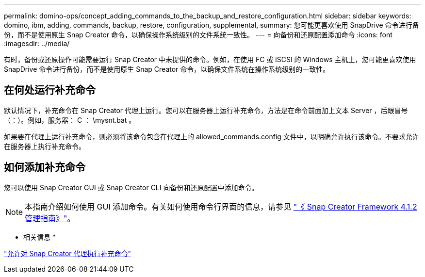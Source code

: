 ---
permalink: domino-ops/concept_adding_commands_to_the_backup_and_restore_configuration.html 
sidebar: sidebar 
keywords: domino, ibm, adding, commands, backup, restore, configuration, supplemental, 
summary: 您可能更喜欢使用 SnapDrive 命令进行备份，而不是使用原生 Snap Creator 命令，以确保操作系统级别的文件系统一致性。 
---
= 向备份和还原配置添加命令
:icons: font
:imagesdir: ../media/


[role="lead"]
有时，备份或还原操作可能需要运行 Snap Creator 中未提供的命令。例如，在使用 FC 或 iSCSI 的 Windows 主机上，您可能更喜欢使用 SnapDrive 命令进行备份，而不是使用原生 Snap Creator 命令，以确保文件系统在操作系统级别的一致性。



== 在何处运行补充命令

默认情况下，补充命令在 Snap Creator 代理上运行。您可以在服务器上运行补充命令，方法是在命令前面加上文本 Server ，后跟冒号（：）。例如，服务器： C ： \mysnt.bat 。

如果要在代理上运行补充命令，则必须将该命令包含在代理上的 allowed_commands.config 文件中，以明确允许执行该命令。不要求允许在服务器上执行补充命令。



== 如何添加补充命令

您可以使用 Snap Creator GUI 或 Snap Creator CLI 向备份和还原配置中添加命令。


NOTE: 本指南介绍如何使用 GUI 添加命令。有关如何使用命令行界面的信息，请参见 https://library.netapp.com/ecm/ecm_download_file/ECMP12395422["《 Snap Creator Framework 4.1.2 管理指南》"]。

* 相关信息 *

link:concept_allowing_additional_commands_through_the_snap_creator_agent.adoc["允许对 Snap Creator 代理执行补充命令"]


